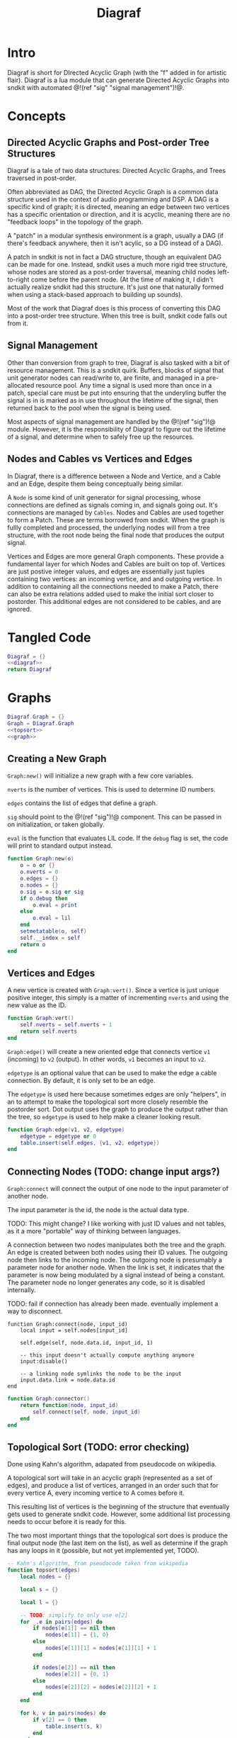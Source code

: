 #+TITLE: Diagraf
* Intro
Diagraf is short for DIrected Acyclic Graph (with the "f"
added in for artistic flair). Diagraf is a lua module
that can generate Directed Acyclic Graphs into sndkit with
automated @!(ref "sig" "signal management")!@.
* Concepts
** Directed Acyclic Graphs and Post-order Tree Structures
Diagraf is a tale of two data structures: Directed Acyclic
Graphs, and Trees traversed in post-order.

Often abbreviated as DAG,
the Directed Acyclic Graph is a common data structure used
in the context of audio programming and DSP. A DAG is
a specific kind of graph; it is directed, meaning an
edge between two vertices has a specific orientation or
direction, and it is acyclic, meaning there are no
"feedback loops" in the topology of the graph.

A "patch" in a modular synthesis environment is a graph,
usually a DAG (if there's feedback anywhere, then it isn't
acylic, so a DG instead of a DAG).

A patch in sndkit is not in fact a DAG structure, though
an equivalent DAG can be made for one. Instead, sndkit
uses a much more rigid tree structure, whose nodes are
stored as a post-order traversal, meaning child nodes
left-to-right come before the parent node. (At
the time of making it, I didn't actually realize sndkit
had this structure. It's just one that naturally formed
when using a stack-based approach to building up sounds).

Most of the work that Diagraf does is this process of
converting this DAG into a post-order tree structure.
When this tree is built, sndkit code falls out from it.
** Signal Management
Other than conversion from graph to tree, Diagraf is also
tasked with a bit of resource management. This is a sndkit
quirk. Buffers, blocks of signal that unit generator
nodes can read/write to, are finite, and managed in
a pre-allocated resource pool. Any time a signal is used
more than once in a patch, special care must be put into
ensuring that the underyling buffer the signal is in is
marked as in use throughout the lifetime of the
signal, then returned back to the pool when the signal
is being used.

Most aspects of signal management are handled by
the @!(ref "sig")!@ module. However, it is the responsibility
of Diagraf to figure out the lifetime of a signal, and
determine when to safely free up the resources.
** Nodes and Cables vs Vertices and Edges
In Diagraf, there is a difference between a Node and Vertice,
and a Cable and an Edge, despite them being conceptually
being similar.

A =Node= is some kind of unit generator for signal
processing, whose connections are defined as signals
coming in, and signals going out. It's connections are
managed by =Cables=. Nodes and Cables are used together
to form a Patch. These are terms borrowed from sndkit.
When the graph is fullly completed and processed, the
underlying nodes will from a tree structure, with the
root node being the final node that produces the output
signal.

Vertices and Edges are more general Graph components. These
provide a fundamental layer for which Nodes and Cables
are built on top of. Vertices are just
postive integer values, and edges are essentially just tuples
containing two vertices: an incoming vertice, and and
outgoing vertice. In addition to containing all the
connections needed to make a Patch, there can also be extra
relations added used to make the initial sort closer
to postorder. This additional edges are not considered to
be cables, and are ignored.
* Tangled Code
#+NAME: diagraf.lua
#+BEGIN_SRC lua :tangle diagraf/diagraf.lua
Diagraf = {}
<<diagraf>>
return Diagraf
#+END_SRC
* Graphs
#+NAME: diagraf
#+BEGIN_SRC lua
Diagraf.Graph = {}
Graph = Diagraf.Graph
<<topsort>>
<<graph>>
#+END_SRC
** Creating a New Graph
=Graph:new()= will initialize a new graph with
a few core variables.

=nverts= is the number of vertices. This is used to
determine ID numbers.

=edges= contains the list of edges that define a graph.

=sig= should point to the @!(ref "sig")!@ component. This
can be passed in on initialization, or taken globally.

=eval= is the function that evaluates LIL code. If
the =debug= flag is set, the code will print to standard
output instead.

#+NAME: graph
#+BEGIN_SRC lua
function Graph:new(o)
    o = o or {}
    o.nverts = 0
    o.edges = {}
    o.nodes = {}
    o.sig = o.sig or sig
    if o.debug then
        o.eval = print
    else
        o.eval = lil
    end
    setmetatable(o, self)
    self.__index = self
    return o
end
#+END_SRC
** Vertices and Edges
A new vertice is created with =Graph:vert()=. Since
a vertice is just unique positive integer, this simply is
a matter of incrementing =nverts= and using the new value
as the ID.

#+NAME: graph
#+BEGIN_SRC lua
function Graph:vert()
    self.nverts = self.nverts + 1
    return self.nverts
end
#+END_SRC

=Graph:edge()= will create a new oriented edge that
connects vertice =v1= (incoming) to =v2= (output). In
other words, =v1= becomes an input to =v2=.

=edgetype= is an optional value that can be used to
make the edge a cable connection. By default, it is only
set to be an edge.

The =edgetype= is used here because
sometimes edges are only "helpers", in an to attempt to
make the topological sort more closely resemble the
postorder sort. Dot output uses the graph to produce
the output rather than the tree, so =edgetype= is
used to help make a cleaner looking result.

#+NAME: graph
#+BEGIN_SRC lua
function Graph:edge(v1, v2, edgetype)
    edgetype = edgetype or 0
    table.insert(self.edges, {v1, v2, edgetype})
end
#+END_SRC
** Connecting Nodes (TODO: change input args?)
=Graph:connect= will connect the output of one node
to the input parameter of another node.

The input parameter is the id, the node is the actual
data type.

TODO: This might change?
I like working with just ID values
and not tables, as it a more "portable" way of thinking
between languages.

A connection between two nodes manipulates both the tree
and the graph. An edge is created between both nodes
using their ID values. The outgoing node then links
to the incoming node. The outgoing node is presumably
a parameter node for another node. When the link is set,
it indicates that the parameter is now being modulated
by a signal instead of being a constant. The
parameter node no longer generates any code, so it
is disabled internally.

TODO: fail if connection has already been made. eventually
implement a way to disconnect.
#+NAME: graph
#+BEGIN_SRC
function Graph:connect(node, input_id)
    local input = self.nodes[input_id]

    self.edge(self, node.data.id, input_id, 1)

    -- this input doesn't actually compute anything anymore
    input:disable()

    -- a linking node symlinks the node to be the input
    input.data.link = node.data.id
end
#+END_SRC

#+NAME: graph
#+BEGIN_SRC lua
function Graph:connector()
    return function(node, input_id)
        self.connect(self, node, input_id)
    end
end
#+END_SRC
** Topological Sort (TODO: error checking)
Done using Kahn's algorithm, adapated from pseudocode
on wikipedia.

A topological sort will take in an acyclic graph
(represented as a set of edges), and produce a list
of vertices, arranged in an order such that for every
vertice A, every incoming vertice to A comes before it.

This resulting list of vertices is the beginning
of the structure that eventually gets used
to generate sndkit code. However, some additional
list processing needs to occur before it is ready for this.

The two most important things that the topological sort
does is produce the final output node (the last item
on the list), as well as determine if the graph has
any loops in it (possible, but not yet implemented yet,
TODO).

#+NAME: topsort
#+BEGIN_SRC lua
-- Kahn's Algorithm, from pseudocode taken from wikipedia
function topsort(edges)
    local nodes = {}

    local s = {}

    local l = {}

    -- TODO: simplify to only use e[2]
    for _,e in pairs(edges) do
        if nodes[e[1]] == nil then
            nodes[e[1]] = {1, 0}
        else
            nodes[e[1]][1] = nodes[e[1]][1] + 1
        end

        if nodes[e[2]] == nil then
            nodes[e[2]] = {0, 1}
        else
            nodes[e[2]][2] = nodes[e[2]][2] + 1
        end
    end

    for k, v in pairs(nodes) do
        if v[2] == 0 then
            table.insert(s, k)
        end
    end

    -- table.remove(), does funny things, so
    -- keep track of which edges have been removed in
    -- a separate table
    local removed = {}
    while #s > 0 do
        local n = table.remove(s)
        table.insert(l, n)
        local incoming_nodes = {}
        for i,e in pairs(edges) do
            if removed[i] == nil then
                if e[1] == n then
                    table.insert(incoming_nodes, e[2])
                    removed[i] = true
                end
            end
        end

        for _,m in pairs(incoming_nodes) do
            local no_incoming_edges = true
            for i, e in pairs(edges) do
                if removed[i] == nil then
                    if e[2] == m then
                        no_incoming_edges = false
                    end
                end
            end

            if no_incoming_edges == true then
                table.insert(s, m)
            end
        end
    end

    return l
end
#+END_SRC
** Adding Setters and Getters (TODO: rename)
Before being sent to the topological sort, the graph must
be analyzed and checked for cables that are used
as an input for more than one node. The way
resources are managed in sndkit, signals from nodes can
not be directly used more than once. Signals that wish
to be used more than once must do so
using a set of abstractions called =setters= and =getters=.
The original generated signal is fed into on instance of a
setter. A corresponding getter is used to retrieve the signal
from the setter. An arbitrary number of getters can be used.

TODO: better naming convention for nodes/nodeetc, rename
stuff, etc.

TODO: explain how this works.

#+NAME: graph
#+BEGIN_SRC lua
function Graph:process()
    local hm = {}
    local multi = {}

    for _,e in pairs(self.edges) do
        if e[3] == 1 then
            if hm[e[1]] == nil then
                --hm[e[1]] = {1, 0}
                hm[e[1]] = 1
            else
                --hm[e[1]][1] = hm[e[1]][1] + 1
                hm[e[1]] = hm[e[1]] + 1
            end

            -- if hm[e[2]] == nil then
            --     hm[e[2]] = {0, 1}
            -- else
            --     hm[e[2]][2] = hm[e[2]][2] + 1
            -- end
        end
    end

    for index, ninputs in pairs(hm) do
        if ninputs ~= nil then
            if ninputs > 1 then
                local node = self.nodes[index]

                -- TODO better naming
                -- node, nodes, etc... too confusing
                local setter_node = Node:generator(self, nodes.setter)
                local getter_node = Node:generator(self, nodes.getter)

                local node_id = node.data.id
                node.data.children = {}
                local setter = setter_node{sig=self.sig}
                local setter_id = setter.data.id

                for _, e in pairs(self.edges) do
                    if e[1] == node_id and e[3] == 1 then
                        local getter = getter_node {
                            cab=setter.cab
                        }
                        e[1] = getter.data.id
                        -- create edge to make sure setter
                        -- comes before the getter
                        self.edge(self, setter_id, getter.data.id)

                        -- create parent/child
                        table.insert(node.data.children,
                            getter.data.id)
                        getter.data.getter_parent = node.data.id

                        -- add additional label information
                        getter:label("getter: " .. node.data.label)

                        -- update link
                        self.nodes[e[2]].data.link = getter.data.id
                    end
                end
                -- connect original node to setter
                self.connect(self, node, setter.input)

                -- create reference to setter in node
                node.data.setter = setter.data.id

                -- add additional label information
                setter:label("setter: " .. node.data.label)
            end
        end
    end
end
#+END_SRC
** Node Sort
The node sort is a recursive algorithm that looks at
the underyling node tree structure, and sorts items
in the list until they are in the correct order.

For this to work properly, the root node must be known.
This can be found by performing a topological sort on
the graph.

TODO: explain how algorithm works.

#+NAME: graph
#+BEGIN_SRC lua
function Graph:nsort_rec(l, n, i, lvl)
    lvl = lvl or 0
    -- print(i, n.data.id, #l)
    if i <= 0 then
        -- pprint(l)
        return i
    end
    local spaces = ""
    for i=1, lvl do
        spaces = spaces .. "-"
    end

    local label = n.data.label or "node"
    local msg = string.format("%s%s[%d](%d params)",
        spaces, label, n.data.id, #n.data.params)
    -- print(msg)

    if n.data.id ~= l[i] then
        --print(string.format("l[%d] is not %d", i, n.data.id))
        for k = i - 1, 1, -1 do
            local m = l[k]
            if m == n.data.id then
                local nk = self.nodes[l[k]]
                local ni = self.nodes[l[i]]
                local lk = nk.data.label or ""
                local li = ni.data.label or ""

                -- print(string.format(
                --     "swapping %d (%s) and %d (%s)\n",
                --         nk.data.id, lk, ni.data.id, li))
                local t = l[k]
                l[k] = l[i]
                l[i] = t
                break
            end
        end
    end

    i = i - 1

    if n.data.link ~= nil then
        i = self.nsort_rec(self,
            l, self.nodes[n.data.link], i, lvl + 1)
        return i
    end

    -- process params list in reverse, because sndkit
    -- uses LIFO stack and pops parameters in reverse
    -- syntactically, this makes stack syntax look like
    -- parameters are in "correct" order
    for p=#n.data.params, 1, -1 do
        i = self.nsort_rec(self, l, n.data.params[p], i, lvl + 1)
    end

    return i
end
#+END_SRC
** Setters to First Getters
The process of adding setters and getters to the graph
does not fully satisfy the constraints of the node tree,
as it is unable to determine at that point where the
setter should be placed. As a result of this, the
setter is not added to the node tree, and the first
pass of the node sort produces a only a partially sorted
list, with all the setters aimlessly
floating around somewhere in there.

The setter should be placed
somewhere before the first getter, and this is information
that is obtained from the first pass of the node sort.

The =Graph:setters_to_first_getters()= function will
make an explicit connection from the setter to the
first getter. It's treated like a node parameter, even
though it isn't actually used (setters don't produce
any output). Doing it this way adds the setter
to the node tree, which will make it
"visible" in the eyes of the node sort.

After this function is called, the list will have to be
sorted again, as new connections have been to the node
tree, as well as new nodes in the node list.

#+NAME: graph
#+BEGIN_SRC lua
function Graph:setters_to_first_getters(lst)
    -- find which nodes have children
    for _,n in pairs(self.nodes) do
        if n.data.children ~= nil then
            local first_child_id = n:first_child(lst)
            local first_child = self.nodes[first_child_id]
            first_child.unused_input = first_child:param(0)
            self.nodes[first_child.unused_input]:label("unused input")
            local setter = self.nodes[n.data.setter]
            self.connect(self, setter, first_child.unused_input)
            -- insert into first position of list, since it was
            -- created after topsort
            -- "head" of list must preserve the root.
            local new_id =
                self.nodes[first_child.unused_input].data.id
            table.insert(lst, 1, new_id)
        end
    end
end
#+END_SRC
** Adding Releasers (TODO: rename function)
TODO: words
#+NAME: graph
#+BEGIN_SRC lua
function Graph:postprocess(lst)
    -- find which nodes have children
    for _,n in pairs(self.nodes) do
        if n.data.children ~= nil then
            local last_child_id = n:last_child(lst)
            -- print("last child: " .. last_child_id)

            if (last_child_id < 0) then
                error("could not find any children")
            end

            -- find node that takes this as a signal input
            -- at this point, it is assumed that the graph
            -- has been processed so there is exactly one

            local input_node_id = -1

            for _,e in pairs(self.edges) do
                if e[3] == 1 then
                    if e[1] == last_child_id then
                        input_node_id = e[2]
                        -- print(string.format("%d -> %d\n", e[1], e[2]))
                        break
                    end
                end
            end

            if input_node_id < 0 then
                error("could not find input node")
            end

            local input_node = self.nodes[input_node_id]

            -- input_node is a parameter input, we want
            -- the processor, which is the parent

            if input_node.data.parent == nil then
                error("no parents (" ..
                    input_node_id ..
                    ") " .. 
                    input_node.data.label)
            end

            input_node = self.nodes[input_node.data.parent]

            -- create releaser node
            -- and place it after the input node
            -- TODO shave off some time if we start at
            -- last child node list position? it should always
            -- come after it
            for i = 1, #lst do
                local node = self.nodes[lst[i]]
                if node.data.id == input_node.data.id then
                    -- create releaser node
                    local relnodegen =
                        Node:generator(self, nodes.releaser)
                    local cab = self.nodes[last_child_id].cab
                    local rel = relnodegen {cab = cab}
                    -- insert id at position i + 1 in lst
                    table.insert(lst, i + 1, rel.data.id)
                    -- add edge to ensure it appears in the right
                    -- place after another sort
                    self.edge(self, node.data.id, rel.data.id)
                    break
                end
            end
        end
    end
end
#+END_SRC
** Graph to Postorder Tree (TODO: implement)
TODO: implement. This will do all the intermediate steps
described above.
** Sndkit Code Generation/Evaluation (TODO: implement)
TODO: implement. Evaluate a post-order tree.
** Graphviz Code Generation (Dot) (TODO: words)
TODO: words. Explain how this works.

#+NAME: graph
#+BEGIN_SRC lua
function Graph:dot(outfile)
    local printer = print
    local fp = nil

    if outfile ~= nil then
        fp = io.open(outfile, "w")
        printer = function(str)
            fp:write(str .. "\n")
        end
    end

    printer("digraph G {")
    printer("rankdir=LR")
    printer("layout=dot")

    for _,n in pairs(self.nodes) do
        if n:disabled() == false then
            if n.data.label ~= nil then
                printer(string.format("%d [label=\"%s\"]",
                    n.data.id, n.data.label))
            elseif n:isconstant() then
                printer(string.format("%d [label=%s]",
                    n.data.id, n.data.val))
            else
                printer(string.format("%d [label=\"N%d\"]",
                    n.data.id, n.data.id))
            end
        end
    end
    for _, e in pairs(self.edges) do
        if e[3] == 1 then
            local n2 = self.nodes[e[2]]
            local n1 = self.nodes[e[1]]

            local incoming = e[1]
            local outgoing = e[2]
            if n2:disabled() then
                outgoing = n2.data.parent
            end

            if n1:disabled() == false then
                printer(string.format("%d -> %d", incoming, outgoing))
            end
        end
    end
    printer("}")
    if outfile ~= nil then
        fp:close()
    end
end
#+END_SRC
* Nodes
Graphs are constructed by connecting =Nodes= together.
Any time a node is connected to another node, both the
graph and the tree structure get updated.
** Creating a New Node
A new node can be creatd with =Graph.Node:new()=. It
takes in as an argument an instance of a graph =g=.

A Node is a Vertice on the graph, with some extra stuff
piled, which information needed to construct a sndkit
patch. All core data is stored in the =data= table contained
inside the Node.

The data has the following parameters:

The =g= variable holds a reference to the graph the
node belongs to.

=id= is the ID number of the corresponding vertice associated
with the graph.

=val= holds a constant value. All nodes start out as
constant values when they are initialized. Later, they
can be turned into signal generators and processors.

=params= holds an ordered list of input parameters for
the node. This is initialized as an empty list, but
gets populated when the node gets configured as a unit
generator. Items in the =params= list are instances of
other nodes belonging to the same graph. Traversing these
nodes produces the tree structure needed for the sndkit
patch.

=gen= is a callback function that produces a string of LIL
code. By default, it is set up to generate the constant
value stored in =val=.

=constant= is a boolean used to indicate if the node is
a constant or not. By default, it is set to be =true=.

#+NAME: diagraf
#+BEGIN_SRC lua
Diagraf.Node = {}
Node = Diagraf.Node
function Node:new(g)
    o = {}
    o.data = {}
    o.data.g = g
    o.data.id = g:vert()
    o.data.val = 1.0
    o.data.params = {}
    o.data.gen = function(self)
        return string.format("param %g", self.data.val)
    end
    o.data.constant = true
    table.insert(g.nodes, o)
    setmetatable(o, self)
    self.__index = self
    return o
end
<<node>>
#+END_SRC
** Setting Constants (TODO: words)
TODO: words.

#+NAME: node
#+BEGIN_SRC lua
function Node:constant(val)
    self.data.val = val
    self.data.constant = true
end

function Node:isconstant()
    return self.data.constant
end
#+END_SRC
** Cables and Parameters (TODO: words)
#+NAME: node
#+BEGIN_SRC lua
function Node:param(val)
    local g = self.data.g
    local params = self.data.params
    local p = Node:new(g)
    p:constant(val)
    table.insert(params, p)
    p.data.param_id = #params

    if #params > 1 then
        pp = params[#params - 1]
        g:edge(pp.data.id, p.data.id)
    end

    g:edge(p.data.id, self.data.id, 1)
    -- TODO: is parent being overloaded in process()?
    p.data.parent = self.data.id
    return p.data.id
end
#+END_SRC
** Silent Nodes (TODO: words)
#+NAME: node
#+BEGIN_SRC lua
function Node:disable()
    self.data.gen = nil
    self.data.constant = false
end
#+END_SRC

#+NAME: node
#+BEGIN_SRC lua
function Node:disabled()
    return self.data.gen == nil
end
#+END_SRC
** Labels (TODO: words)
#+NAME: node
#+BEGIN_SRC lua
function Node:label(label)
    self.data.label = label
end
#+END_SRC
** Generator (TODO: words)
#+NAME: node
#+BEGIN_SRC lua
function Node:generator(g, f)
    return function(p)
        local n = self.new(self, g)
        p = p or {}
        f(n, p)
        return n
    end
end
#+END_SRC
** Compute (TODO: words)
#+NAME: node
#+BEGIN_SRC lua
function Node:label(label)
    self.data.label = label
end
#+END_SRC
** Finding First/Last children (TODO: words)
#+NAME: node
#+BEGIN_SRC lua
function Node:last_child(lst)
        local g = self.data.g
        local last_child_id = -1
        for i=#lst,1,-1 do
            local curnode = g.nodes[lst[i]]
            if curnode.data.getter_parent == self.data.id then
                last_child_id = curnode.data.id
                break
            end
        end
        return last_child_id
end
#+END_SRC

#+NAME: node
#+BEGIN_SRC lua
function Node:first_child(lst)
    local first_child_id = -1
    local g = self.data.g

    for i=1,#lst do
        local curnode = g.nodes[lst[i]]
        if curnode.data.getter_parent == self.data.id then
            first_child_id = curnode.data.id
            break
        end
    end

    -- print("# first child is " .. first_child_id)

    return first_child_id
end
#+END_SRC
** LIL (TODO: words)
#+NAME: node
#+BEGIN_SRC lua
function Node:lil(str)
    self.data.gen = function(self) return str end
    self.data.constant = false
end
#+END_SRC
